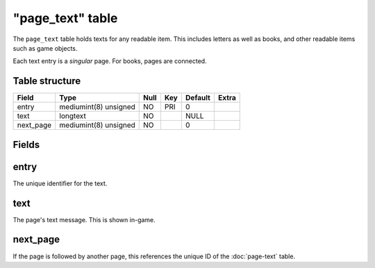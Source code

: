 .. _db-world-page-text:

==================
"page\_text" table
==================

The ``page_text`` table holds texts for any readable item. This includes
letters as well as books, and other readable items such as game objects.

Each text entry is a *singular* page. For books, pages are connected.

Table structure
---------------

+--------------+-------------------------+--------+-------+-----------+---------+
| Field        | Type                    | Null   | Key   | Default   | Extra   |
+==============+=========================+========+=======+===========+=========+
| entry        | mediumint(8) unsigned   | NO     | PRI   | 0         |         |
+--------------+-------------------------+--------+-------+-----------+---------+
| text         | longtext                | NO     |       | NULL      |         |
+--------------+-------------------------+--------+-------+-----------+---------+
| next\_page   | mediumint(8) unsigned   | NO     |       | 0         |         |
+--------------+-------------------------+--------+-------+-----------+---------+

Fields
------

entry
-----

The unique identifier for the text.

text
----

The page's text message. This is shown in-game.

next\_page
----------

If the page is followed by another page, this references the unique ID
of the :doc:`page-text` table.
